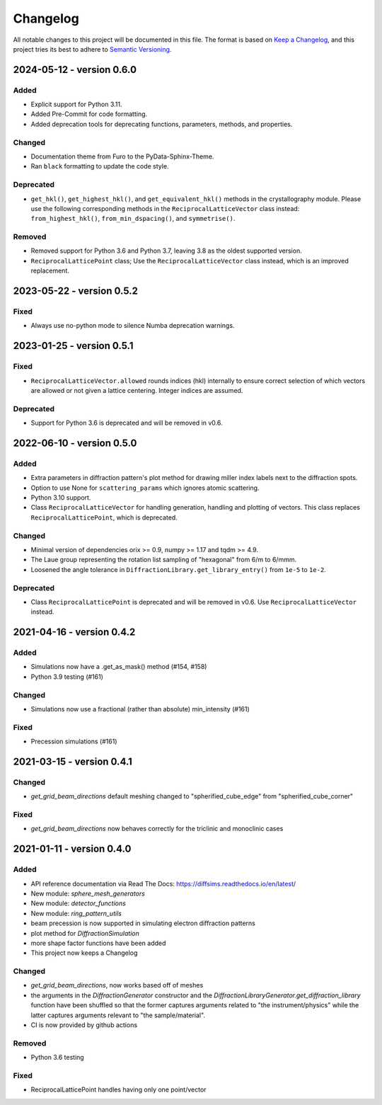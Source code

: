 =========
Changelog
=========

All notable changes to this project will be documented in this file.
The format is based on `Keep a Changelog <https://keepachangelog.com/en/1.0.0>`_, and
this project tries its best to adhere to
`Semantic Versioning <https://semver.org/spec/v2.0.0.html>`_.

2024-05-12 - version 0.6.0
==========================

Added
-----
- Explicit support for Python 3.11.
- Added Pre-Commit for code formatting.
- Added deprecation tools for deprecating functions, parameters, methods, and
  properties.

Changed
-------
- Documentation theme from Furo to the PyData-Sphinx-Theme.
- Ran ``black`` formatting to update the code style.

Deprecated
----------
- ``get_hkl()``, ``get_highest_hkl()``, and ``get_equivalent_hkl()`` methods in the
  crystallography module. Please use the following corresponding methods in the
  ``ReciprocalLatticeVector`` class instead: ``from_highest_hkl()``,
  ``from_min_dspacing()``, and ``symmetrise()``.

Removed
-------
- Removed support for Python 3.6 and Python 3.7, leaving 3.8 as the oldest supported
  version.
- ``ReciprocalLatticePoint`` class; Use the ``ReciprocalLatticeVector`` class instead,
  which is an improved replacement.

2023-05-22 - version 0.5.2
==========================

Fixed
-----
- Always use no-python mode to silence Numba deprecation warnings.

2023-01-25 - version 0.5.1
==========================

Fixed
-----
- ``ReciprocalLatticeVector.allowed`` rounds indices (hkl) internally to ensure correct
  selection of which vectors are allowed or not given a lattice centering. Integer
  indices are assumed.

Deprecated
----------
- Support for Python 3.6 is deprecated and will be removed in v0.6.

2022-06-10 - version 0.5.0
==========================

Added
-----
- Extra parameters in diffraction pattern's plot method for drawing miller index labels
  next to the diffraction spots.
- Option to use None for ``scattering_params`` which ignores atomic scattering.
- Python 3.10 support.
- Class ``ReciprocalLatticeVector`` for handling generation, handling and plotting of
  vectors. This class replaces ``ReciprocalLatticePoint``, which is deprecated.

Changed
-------
- Minimal version of dependencies orix >= 0.9, numpy >= 1.17 and tqdm >= 4.9.
- The Laue group representing the rotation list sampling of "hexagonal" from 6/m to
  6/mmm.
- Loosened the angle tolerance in ``DiffractionLibrary.get_library_entry()`` from
  ``1e-5`` to ``1e-2``.

Deprecated
----------
- Class ``ReciprocalLatticePoint`` is deprecated and will be removed in v0.6. Use
  ``ReciprocalLatticeVector`` instead.

2021-04-16 - version 0.4.2
==========================

Added
-----
- Simulations now have a .get_as_mask() method (#154, #158)
- Python 3.9 testing (#161)

Changed
-------
- Simulations now use a fractional (rather than absolute) min_intensity (#161)

Fixed
-----
- Precession simulations (#161)

2021-03-15 - version 0.4.1
==========================

Changed
-------
- `get_grid_beam_directions` default meshing changed to "spherified_cube_edge" from
  "spherified_cube_corner"

Fixed
-----
- `get_grid_beam_directions` now behaves correctly for the triclinic and monoclinic
  cases

2021-01-11 - version 0.4.0
==========================

Added
-----
- API reference documentation via Read The Docs: https://diffsims.readthedocs.io/en/latest/
- New module: `sphere_mesh_generators`
- New module: `detector_functions`
- New module: `ring_pattern_utils`
- beam precession is now supported in simulating electron diffraction patterns
- plot method for `DiffractionSimulation`
- more shape factor functions have been added
- This project now keeps a Changelog

Changed
-------
- `get_grid_beam_directions`, now works based off of meshes
- the arguments in the `DiffractionGenerator` constructor and the
  `DiffractionLibraryGenerator.get_diffraction_library` function have been shuffled so
  that the former captures arguments related to "the instrument/physics" while the
  latter captures arguments relevant to "the sample/material".
- CI is now provided by github actions

Removed
-------
- Python 3.6 testing

Fixed
-----
- ReciprocalLatticePoint handles having only one point/vector
